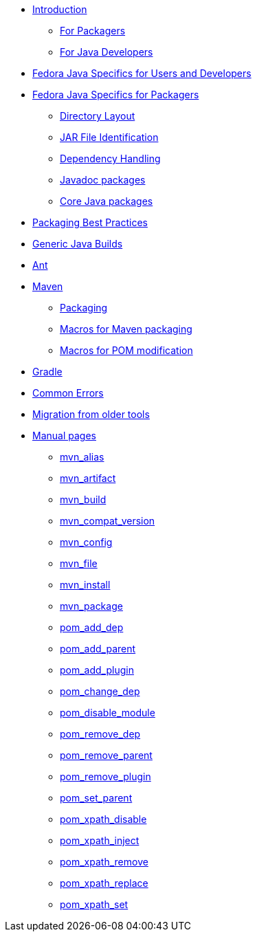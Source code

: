 * xref:introduction.adoc[Introduction]
** xref:introduction_for_packagers.adoc[For Packagers]
** xref:introduction_for_developers.adoc[For Java Developers]
* xref:fedora_java_specifics.adoc[Fedora Java Specifics for Users and Developers]
* xref:fedora_java_packaging_specifics.adoc[Fedora Java Specifics for Packagers]
** xref:directory_layout.adoc[Directory Layout]
** xref:jar_file_id.adoc[JAR File Identification]
** xref:dependency_handling.adoc[Dependency Handling]
** xref:javadoc_packages.adoc[Javadoc packages]
** xref:core_java_packages.adoc[Core Java packages]
* xref:packaging_best_practices.adoc[Packaging Best Practices]
* xref:generic_java_build.adoc[Generic Java Builds]
* xref:ant.adoc[Ant]
* xref:maven.adoc[Maven]
** xref:packaging_maven_project.adoc[Packaging]
** xref:mvn_macros.adoc[Macros for Maven packaging]
** xref:pom_macros.adoc[Macros for POM modification]
* xref:gradle.adoc[Gradle]
* xref:common_errors.adoc[Common Errors]



* xref:migration.adoc[Migration from older tools]
* xref:manpages.adoc[Manual pages]
** xref:manpage_mvn_alias.adoc[mvn_alias]
** xref:manpage_mvn_artifact.adoc[mvn_artifact]
** xref:manpage_mvn_build.adoc[mvn_build]
** xref:manpage_mvn_compat_version.adoc[mvn_compat_version]
** xref:manpage_mvn_config.adoc[mvn_config]
** xref:manpage_mvn_file.adoc[mvn_file]
** xref:manpage_mvn_install.adoc[mvn_install]
** xref:manpage_mvn_package.adoc[mvn_package]
** xref:manpage_pom_add_dep.adoc[pom_add_dep]
** xref:manpage_pom_add_parent.adoc[pom_add_parent]
** xref:manpage_pom_add_plugin.adoc[pom_add_plugin]
** xref:manpage_pom_change_dep.adoc[pom_change_dep]
** xref:manpage_pom_disable_module.adoc[pom_disable_module]
** xref:manpage_pom_remove_dep.adoc[pom_remove_dep]
** xref:manpage_pom_remove_parent.adoc[pom_remove_parent]
** xref:manpage_pom_remove_plugin.adoc[pom_remove_plugin]
** xref:manpage_pom_set_parent.adoc[pom_set_parent]
** xref:manpage_pom_xpath_disable.adoc[pom_xpath_disable]
** xref:manpage_pom_xpath_inject.adoc[pom_xpath_inject]
** xref:manpage_pom_xpath_remove.adoc[pom_xpath_remove]
** xref:manpage_pom_xpath_replace.adoc[pom_xpath_replace]
** xref:manpage_pom_xpath_set.adoc[pom_xpath_set]

